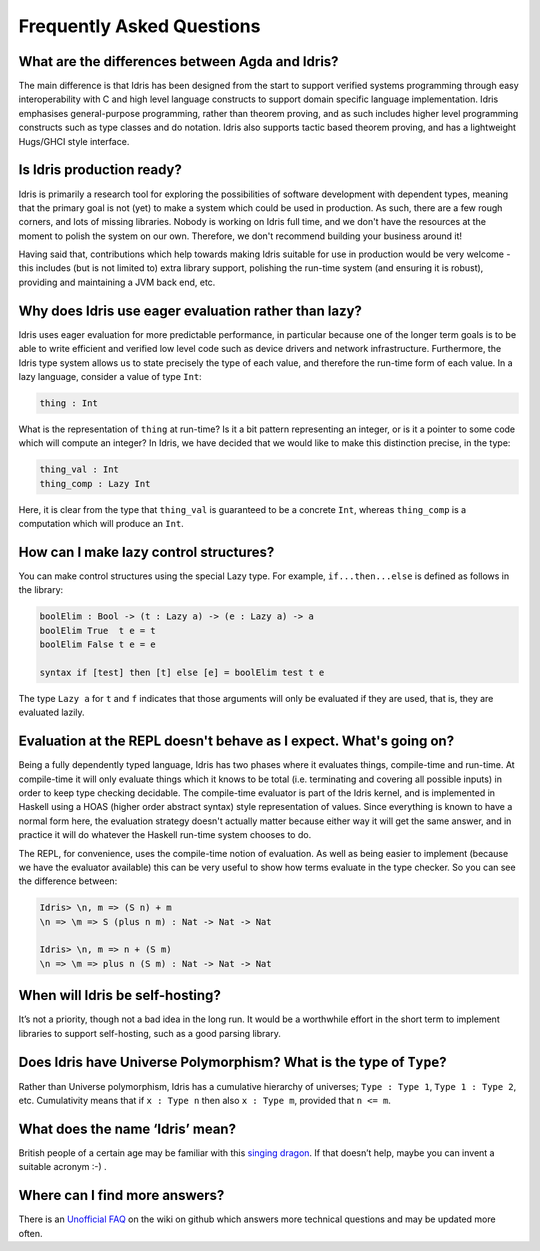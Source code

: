 ==========================
Frequently Asked Questions
==========================

What are the differences between Agda and Idris?
------------------------------------------------

The main difference is that Idris has been designed from the start to support
verified systems programming through easy interoperability with C and high
level language constructs to support domain specific language implementation.
Idris emphasises general-purpose programming, rather than theorem proving, and
as such includes higher level programming constructs such as type classes and
do notation. Idris also supports tactic based theorem proving, and has a
lightweight Hugs/GHCI style interface.

Is Idris production ready?
--------------------------

Idris is primarily a research tool for exploring the possibilities of software
development with dependent types, meaning that the primary goal is not (yet) to
make a system which could be used in production. As such, there are a few rough
corners, and lots of missing libraries. Nobody is working on Idris full time,
and we don't have the resources at the moment to polish the system on our own.
Therefore, we don't recommend building your business around it!

Having said that, contributions which help towards making Idris suitable
for use in production would be very welcome - this includes (but is not
limited to) extra library support, polishing the run-time system (and ensuring
it is robust), providing and maintaining a JVM back end, etc.

Why does Idris use eager evaluation rather than lazy? 
-----------------------------------------------------

Idris uses eager evaluation for more predictable performance, in particular
because one of the longer term goals is to be able to write efficient and
verified low level code such as device drivers and network infrastructure.
Furthermore, the Idris type system allows us to state precisely the type
of each value, and therefore the run-time form of each value. In a lazy
language, consider a value of type ``Int``:

.. code-block:: idris

    thing : Int

What is the representation of ``thing`` at run-time? Is it a bit pattern
representing an integer, or is it a pointer to some code which will compute
an integer? In Idris, we have decided that we would like to make this
distinction precise, in the type:

.. code-block:: idris

    thing_val : Int
    thing_comp : Lazy Int

Here, it is clear from the type that ``thing_val`` is guaranteed to be a
concrete ``Int``, whereas ``thing_comp`` is a computation which will produce an
``Int``.

How can I make lazy control structures?
---------------------------------------

You can make control structures  using the special Lazy type. For example,
``if...then...else`` is defined as follows in the library:

.. code-block:: idris

    boolElim : Bool -> (t : Lazy a) -> (e : Lazy a) -> a
    boolElim True  t e = t
    boolElim False t e = e

    syntax if [test] then [t] else [e] = boolElim test t e

The type ``Lazy a`` for ``t`` and ``f`` indicates that those arguments will
only be evaluated if they are used, that is, they are evaluated lazily.

Evaluation at the REPL doesn't behave as I expect. What's going on?
-------------------------------------------------------------------

Being a fully dependently typed language, Idris has two phases where it
evaluates things, compile-time and run-time. At compile-time it will only
evaluate things which it knows to be total (i.e. terminating and covering all
possible inputs) in order to keep type checking decidable. The compile-time
evaluator is part of the Idris kernel, and is implemented in Haskell using a
HOAS (higher order abstract syntax) style representation of values. Since
everything is known to have a normal form here, the evaluation strategy doesn't
actually matter because either way it will get the same answer, and in practice
it will do whatever the Haskell run-time system chooses to do.

The REPL, for convenience, uses the compile-time notion of evaluation. As well
as being easier to implement (because we have the evaluator available) this can
be very useful to show how terms evaluate in the type checker. So you can see
the difference between:

.. code-block:: idris

    Idris> \n, m => (S n) + m
    \n => \m => S (plus n m) : Nat -> Nat -> Nat

    Idris> \n, m => n + (S m)
    \n => \m => plus n (S m) : Nat -> Nat -> Nat

When will Idris be self-hosting?
--------------------------------

It’s not a priority, though not a bad idea in the long run. It would be a
worthwhile effort in the short term to implement libraries to support
self-hosting, such as a good parsing library.

Does Idris have Universe Polymorphism? What is the type of ``Type``?
--------------------------------------------------------------------

Rather than Universe polymorphism, Idris has a cumulative hierarchy of
universes; ``Type : Type 1``, ``Type 1 : Type 2``, etc. 
Cumulativity means that if ``x : Type n`` then also ``x : Type m``, 
provided that ``n <= m``.

What does the name ‘Idris’ mean?
--------------------------------

British people of a certain age may be familiar with this 
`singing dragon <https://www.youtube.com/watch?v=G5ZMNyscPcg>`_. If
that doesn’t help, maybe you can invent a suitable acronym :-) .

Where can I find more answers?
------------------------------

There is an `Unofficial FAQ
<https://github.com/idris-lang/Idris-dev/wiki/Unofficial-FAQ>`_ on the wiki on
github which answers more technical questions and may be updated more often.

